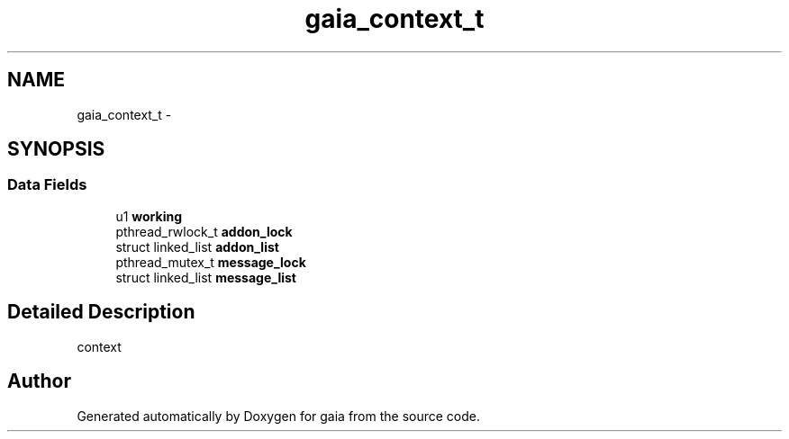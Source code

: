 .TH "gaia_context_t" 3 "Thu Jul 2 2015" "Version 0.9.0" "gaia" \" -*- nroff -*-
.ad l
.nh
.SH NAME
gaia_context_t \- 
.SH SYNOPSIS
.br
.PP
.SS "Data Fields"

.in +1c
.ti -1c
.RI "u1 \fBworking\fP"
.br
.ti -1c
.RI "pthread_rwlock_t \fBaddon_lock\fP"
.br
.ti -1c
.RI "struct linked_list \fBaddon_list\fP"
.br
.ti -1c
.RI "pthread_mutex_t \fBmessage_lock\fP"
.br
.ti -1c
.RI "struct linked_list \fBmessage_list\fP"
.br
.in -1c
.SH "Detailed Description"
.PP 
context 

.SH "Author"
.PP 
Generated automatically by Doxygen for gaia from the source code\&.
